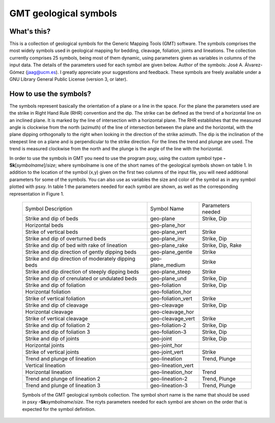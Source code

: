 GMT geological symbols
======================

What's this?
------------

This is a collection of geological symbols for the Generic Mapping Tools (GMT) software.
The symbols comprises the most widely symbols used in geological mapping for bedding,
cleavage, foliation, joints and lineations.
The collection currently comprises 25 symbols, being most of them dynamic, using parameters
given as variables in columns of the input data. The details of the parameters used for
each symbol are given below.
Author of the symbols: José A. Álvarez-Gómez (jaag@ucm.es). I greatly appreciate your
suggestions and feedback.
These symbols are freely available under a GNU Library General Public License (version 3, or later).

 
How to use the symbols?
-----------------------

The symbols represent basically the orientation of a plane or a line in the space. For the
plane the parameters used are the strike in Right Hand Rule (RHR) convention and the dip.
The strike can be defined as the trend of a horizontal line on an inclined plane. It is
marked by the line of intersection with a horizontal plane. The RHR establishes that the
measured angle is clockwise from the north (azimuth) of the line of intersection between
the plane and the horizontal, with the plane dipping orthogonally to the right when looking
in the direction of the strike azimuth. The dip is the inclination of the steepest line on
a plane and is perpendicular to the strike direction. For the lines the trend and plunge
are used. The trend is measured clockwise from the north and the plunge is the angle of
the line with the horizontal.

In order to use the symbols in GMT you need to use the program psxy, using the custom
symbol type **-Sk**\ [*symbolname*\ ]/\ *size*\ ; where symbolname is one of the short
names of the geological symbols shown on table 1. In addition to the location of the
symbol (x,y) given on the first two columns of the input file, you will need additional
parameters for some of the symbols. You can also use as variables the size and color of
the symbol as in any symbol plotted with psxy. In table 1 the parameters needed for
each symbol are shown, as well as the corresponding representation in Figure 1.

.. _tbl-Geology:

    +-----------------------------------------------------+--------------------+-------------------+
    | Symbol Description                                  | Symbol Name        | Parameters needed |
    +-----------------------------------------------------+--------------------+-------------------+
    | Strike and dip of beds                              | geo-plane          | Strike, Dip       |
    +-----------------------------------------------------+--------------------+-------------------+
    | Horizontal beds                                     | geo-plane_hor      |                   |
    +-----------------------------------------------------+--------------------+-------------------+
    | Strike of vertical beds                             | geo-plane_vert     | Strike            |
    +-----------------------------------------------------+--------------------+-------------------+
    | Strike and dip of overturned beds                   | geo-plane_inv      | Strike, Dip       |
    +-----------------------------------------------------+--------------------+-------------------+
    | Strike and dip of bed with rake of lineation        | geo-plane_rake     | Strike, Dip, Rake |
    +-----------------------------------------------------+--------------------+-------------------+
    | Strike and dip direction of gently dipping beds     | geo-plane_gentle   | Strike            |
    +-----------------------------------------------------+--------------------+-------------------+
    | Strike and dip direction of moderately dipping beds | geo-plane_medium   | Strike            |
    +-----------------------------------------------------+--------------------+-------------------+
    | Strike and dip direction of steeply dipping beds    | geo-plane_steep    | Strike            |
    +-----------------------------------------------------+--------------------+-------------------+
    | Strike and dip of crenulated or undulated beds      | geo-plane_und      | Strike, Dip       |
    +-----------------------------------------------------+--------------------+-------------------+
    | Strike and dip of foliation                         | geo-foliation      | Strike, Dip       |
    +-----------------------------------------------------+--------------------+-------------------+
    | Horizontal foliation                                | geo-foliation_hor  |                   |
    +-----------------------------------------------------+--------------------+-------------------+
    | Strike of vertical foliation                        | geo-foliation_vert | Strike            |
    +-----------------------------------------------------+--------------------+-------------------+
    | Strike and dip of cleavage                          | geo-cleavage       | Strike, Dip       |
    +-----------------------------------------------------+--------------------+-------------------+
    | Horizontal cleavage                                 | geo-cleavage_hor   |                   |
    +-----------------------------------------------------+--------------------+-------------------+
    | Strike of vertical cleavage                         | geo-cleavage_vert  | Strike            |
    +-----------------------------------------------------+--------------------+-------------------+
    | Strike and dip of foliation 2                       | geo-foliation-2    | Strike, Dip       |
    +-----------------------------------------------------+--------------------+-------------------+
    | Strike and dip of foliation 3                       | geo-foliation-3    | Strike, Dip       |
    +-----------------------------------------------------+--------------------+-------------------+
    | Strike and dip of joints                            | geo-joint          | Strike, Dip       |
    +-----------------------------------------------------+--------------------+-------------------+
    | Horizontal joints                                   | geo-joint_hor      |                   |
    +-----------------------------------------------------+--------------------+-------------------+
    | Strike of vertical joints                           | geo-joint_vert     | Strike            |
    +-----------------------------------------------------+--------------------+-------------------+
    | Trend and plunge of lineation                       | geo-lineation      | Trend, Plunge     |
    +-----------------------------------------------------+--------------------+-------------------+
    | Vertical lineation                                  | geo-lineation_vert |                   |
    +-----------------------------------------------------+--------------------+-------------------+
    | Horizontal lineation                                | geo-lineation_hor  | Trend             |
    +-----------------------------------------------------+--------------------+-------------------+
    | Trend and plunge of lineation 2                     | geo-lineation-2    | Trend, Plunge     |
    +-----------------------------------------------------+--------------------+-------------------+
    | Trend and plunge of lineation 3                     | geo-lineation-3    | Trend, Plunge     |
    +-----------------------------------------------------+--------------------+-------------------+

    Symbols of the GMT geological symbols collection. The symbol short name is the name that should 
    be used in psxy **-Sk**\ *symbolname*\ /*size*. The rcyts parameters needed for each symbol are
    shown on the order that is expected for the symbol definition.

